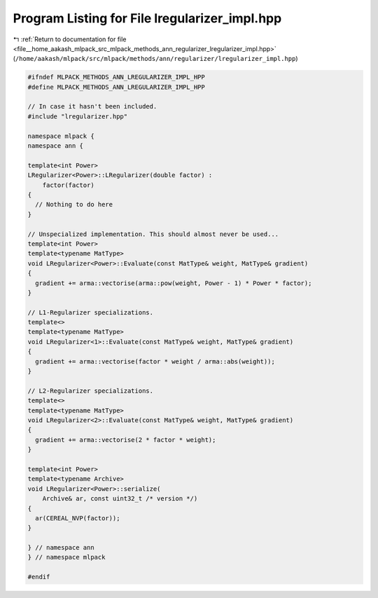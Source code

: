 
.. _program_listing_file__home_aakash_mlpack_src_mlpack_methods_ann_regularizer_lregularizer_impl.hpp:

Program Listing for File lregularizer_impl.hpp
==============================================

|exhale_lsh| :ref:`Return to documentation for file <file__home_aakash_mlpack_src_mlpack_methods_ann_regularizer_lregularizer_impl.hpp>` (``/home/aakash/mlpack/src/mlpack/methods/ann/regularizer/lregularizer_impl.hpp``)

.. |exhale_lsh| unicode:: U+021B0 .. UPWARDS ARROW WITH TIP LEFTWARDS

.. code-block:: cpp

   
   #ifndef MLPACK_METHODS_ANN_LREGULARIZER_IMPL_HPP
   #define MLPACK_METHODS_ANN_LREGULARIZER_IMPL_HPP
   
   // In case it hasn't been included.
   #include "lregularizer.hpp"
   
   namespace mlpack {
   namespace ann {
   
   template<int Power>
   LRegularizer<Power>::LRegularizer(double factor) :
       factor(factor)
   {
     // Nothing to do here
   }
   
   // Unspecialized implementation. This should almost never be used...
   template<int Power>
   template<typename MatType>
   void LRegularizer<Power>::Evaluate(const MatType& weight, MatType& gradient)
   {
     gradient += arma::vectorise(arma::pow(weight, Power - 1) * Power * factor);
   }
   
   // L1-Regularizer specializations.
   template<>
   template<typename MatType>
   void LRegularizer<1>::Evaluate(const MatType& weight, MatType& gradient)
   {
     gradient += arma::vectorise(factor * weight / arma::abs(weight));
   }
   
   // L2-Regularizer specializations.
   template<>
   template<typename MatType>
   void LRegularizer<2>::Evaluate(const MatType& weight, MatType& gradient)
   {
     gradient += arma::vectorise(2 * factor * weight);
   }
   
   template<int Power>
   template<typename Archive>
   void LRegularizer<Power>::serialize(
       Archive& ar, const uint32_t /* version */)
   {
     ar(CEREAL_NVP(factor));
   }
   
   } // namespace ann
   } // namespace mlpack
   
   #endif
